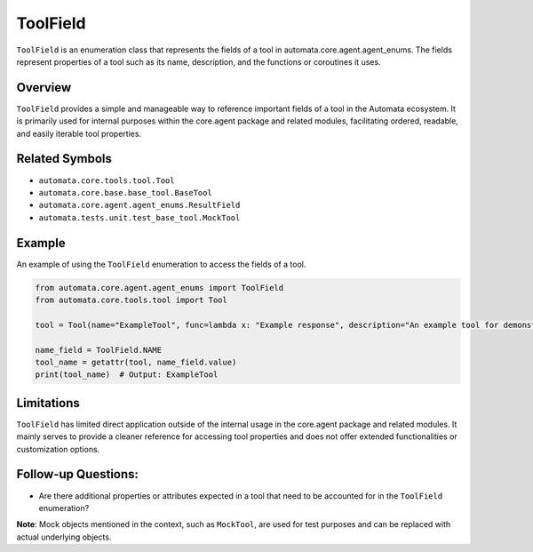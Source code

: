 ToolField
=========

``ToolField`` is an enumeration class that represents the fields of a
tool in automata.core.agent.agent_enums. The fields represent properties
of a tool such as its name, description, and the functions or coroutines
it uses.

Overview
--------

``ToolField`` provides a simple and manageable way to reference
important fields of a tool in the Automata ecosystem. It is primarily
used for internal purposes within the core.agent package and related
modules, facilitating ordered, readable, and easily iterable tool
properties.

Related Symbols
---------------

-  ``automata.core.tools.tool.Tool``
-  ``automata.core.base.base_tool.BaseTool``
-  ``automata.core.agent.agent_enums.ResultField``
-  ``automata.tests.unit.test_base_tool.MockTool``

Example
-------

An example of using the ``ToolField`` enumeration to access the fields
of a tool.

.. code:: python

   from automata.core.agent.agent_enums import ToolField
   from automata.core.tools.tool import Tool

   tool = Tool(name="ExampleTool", func=lambda x: "Example response", description="An example tool for demonstration purposes")

   name_field = ToolField.NAME
   tool_name = getattr(tool, name_field.value)
   print(tool_name)  # Output: ExampleTool

Limitations
-----------

``ToolField`` has limited direct application outside of the internal
usage in the core.agent package and related modules. It mainly serves to
provide a cleaner reference for accessing tool properties and does not
offer extended functionalities or customization options.

Follow-up Questions:
--------------------

-  Are there additional properties or attributes expected in a tool that
   need to be accounted for in the ``ToolField`` enumeration?

**Note**: Mock objects mentioned in the context, such as ``MockTool``,
are used for test purposes and can be replaced with actual underlying
objects.
